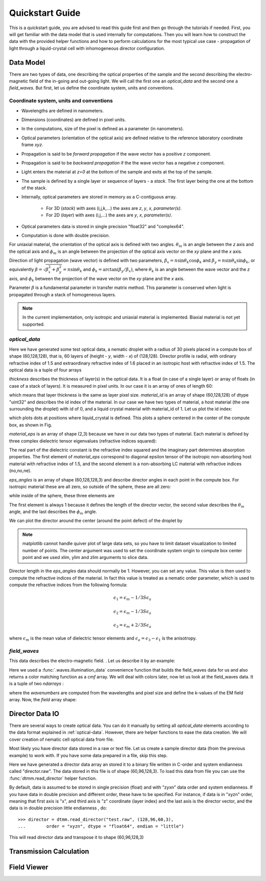 .. _quickstart:

Quickstart Guide
================

This is a quickstart guide, you are advised to read this guide first and then go through the tutorials if needed. First, you will get familiar with the data model that is used internally for computations. Then you will learn how to construct the data with the provided helper functions and how to perform calculations for the most typical use case - propagation of light through a liquid-crystal cell with inhomogeneous director configuration.

.. _data-model:

Data Model
----------

There are two types of data, one describing the optical properties of the sample and the second describing the electro-magnetic field of the in-going and out-going light. We will call the first one an *optical_data* and the second one a *field_waves*. But first, let us define the coordinate system, units and conventions.

.. _conventions:

Coordinate system, units and conventions
++++++++++++++++++++++++++++++++++++++++

* Wavelengths are defined in nanometers.
* Dimensions (coordinates) are defined in pixel units. 
* In the computations, size of the pixel is defined as a parameter (in nanometers).
* Optical parameters (orientation of the optical axis) are defined relative to the reference laboratory coordinate frame *xyz*.  
* Propagation is said to be *forward propagation* if the wave vector has a positive *z* component. 
* Propagation is said to be *backward propagation* if the the wave vector has a negative *z* component.
* Light enters the material at *z=0*  at the bottom of the sample and exits at the top of the sample.
* The sample is defined by a single layer or sequence of layers - a *stack*. The first layer being the one at the bottom of the stack.
* Internally, optical parameters are stored in memory as a C-contiguous array.
 
   * For 3D (*stack*) with axes (i,j,k,...) the axes are *z*, *y*, *x*, *parameter(s)*.
   * For 2D (*layer*) with axes (i,j,...) the axes are *y*, *x*, *parameter(s)*.

* Optical parameters data is stored in single precision "float32" and "complex64".
* Computation is done with double precision.

For uniaxial material, the orientation of the optical axis is defined with two angles. :math:`\theta_m` is an angle between the *z* axis and the optical axis  and :math:`\phi_m` is an angle between the projection of the optical axis vector on the *xy* plane and the *x* axis.

Direction of light propagation (wave vector) is defined with two parameters, :math:`\beta_x = n \sin\theta_k \cos\phi_k` and  :math:`\beta_y = n \sin\theta_k \sin\phi_k`, or equivalently :math:`\beta = \sqrt{\beta_x^2 + \beta_y^2} = n \sin\theta_k` and :math:`\phi_k = \arctan(\beta_y/\beta_x)`, where :math:`\theta_k` is an angle between the wave vector and the *z* axis, and :math:`\phi_k` between the projection of the wave vector on the *xy* plane and the *x* axis. 

Parameter :math:`\beta` is a fundamental parameter in transfer matrix method. This parameter is conserved when light is propagated through a stack of homogeneous layers.


.. note::

   In the current implementation, only isotropic and uniaxial material is implemented. Biaxial material is not yet supported.

.. _optical-data:

*optical_data*
++++++++++++++


.. doctest::

   >>> import dtmm
   >>> optical_data = dtmm.nematic_droplet_data((60, 128, 128), 
   ...    radius = 30, profile = "r", no = 1.5, ne = 1.6, nhost = 1.5)

Here we have generated some test optical data, a nematic droplet with a radius of 30 pixels placed in a compute box of shape (60,128,128), that is, 60 layers of (height - *y*, width - *x*) of (128,128). Director profile is radial, with ordinary refractive index of 1.5 and extraordinary refractive index of 1.6 placed in an isotropic host with refractive index of 1.5. The optical data is a tuple of four arrays

.. doctest::

   >>> thickness, material_id, material_eps, eps_angles = optical_data

`thickness` describes the thickness of layer(s) in the optical data. It is a float (in case of a single layer) or array of floats (in case of a stack of layers). It is measured in pixel units. In our case it is an array of ones of length 60:

.. doctest::

   >>> import numpy as np
   >>> np.allclose(thickness, np.ones(shape = (60,)))
   True 

which means that layer thickness is the same as layer pixel size. `material_id` is an array of shape (60,128,128) of dtype "uint32" and describes the id index of the material. In our case we have two types of material, a host material (the one surrounding the droplet) with id of 0, and a liquid crystal material with material_id of 1. Let us plot the id index:

.. doctest::

   >>> fig = dtmm.plot_id(material_id, id = 1)
   >>> fig.show()

which plots dots at positions where liquid_crystal is defined. This plots a sphere centered in the conter of the compute box, as shown in Fig.

.. plot:: pyplots/plot_data_id.py

   LC is defined in a sphere 

`material_eps` is an array of shape (2,3) because we have in our data two types of material. Each material is defined by three complex dielectric tensor eigenvalues (refractive indices squared):

.. doctest::

   >>> material_eps
   array([[ 2.25+0.j,  2.25+0.j,  2.25+0.j],
          [ 2.25+0.j,  2.25+0.j,  2.56+0.j]])
   
The real part of the dielectric constant is the refractive index squared and the imaginary part determines absorption properties. The first element of `material_eps` correspond to diagonal epsilon tensor of the isotropic non-absorbing host material with refractive index of 1.5, and the second element is a non-absorbing LC material with refractive indices (no,no,ne).

`eps_angles` is an array of shape (60,128,128,3) and describe director angles in each point in the compute box. For isotropic material these are all zero, so outside of the sphere, these are all zero:

.. doctest::

   >>> eps_angles[0,0,0]
   array([ 0.,  0.,  0.], dtype=float32)

while inside of the sphere, these three elements are

.. doctest::

   >>> eps_angles[30,64,64] #z=30, y = 64, x = 64
   array([ 0.99999994,  0.9553166 ,  0.78539819], dtype=float32)

The first element is always 1 because it defines the length of the director vector, the second value describes the :math:`\theta_m` angle, and the last describes the :math:`\phi_m`  angle.

We can plot the director around the center (around the point defect) of the droplet by

.. doctest::

   >>> fig = dtmm.plot_angles(eps_angles, center = True, xlim = (-5,5), 
   ...              ylim = (-5,5), zlim = (-5,5))
   >>> fig.show()

.. note::

   matplotlib cannot handle quiver plot of large data sets, so you have to limit dataset visualization to limited number of points. The center argument was used to set the coordinate system origin to compute box center point and we used xlim, ylim and zlim arguments to slice data.
    
.. plot:: pyplots/plot_data_angles.py

   LC director of the nematic droplet near the center of the sphere. Director is computed from director angles. There is a point defect in the origin. 

Director length in the `eps_angles` data should normally be 1. However, you can set any value. This value is then used to compute the refractive indices of the material. In fact this value is treated as a nematic order parameter, which is used to compute the refractive indices from the following formula:

.. math:: 

   \epsilon_1 = \epsilon_{m} - 1/3  S  \epsilon_{a}

   \epsilon_2 = \epsilon_{m} - 1/3  S  \epsilon_{a}

   \epsilon_3 = \epsilon_{m} + 2/3  S  \epsilon_{a}
  

where :math:`\epsilon_{m}` is the mean value of dielectric tensor elements and :math:`\epsilon_{a} = \epsilon_{3}-\epsilon_{1}` is the anisotropy. 

.. _field-waves:

*field_waves*
+++++++++++++

This data describes the electro-magnetic field. . Let us describe it by an example:

.. doctest::

   >>> import numpy as np
   >>> pixelsize = 100
   >>> wavelengths = np.linspace(380,780,10)
   >>> shape = (128,128)
   >>> field_waves, cmf = dtmm.illumination_data(shape, wavelengths, 
   ...       pixelsize = pixelsize, refind = 1.5, diameter = 0.8, pol = None)

Here we used a :func:`.waves.illumination_data` convenience function that builds the field_waves data for us and also returns a color matching function as a `cmf` array. We will deal with colors later, now let us look at the field_waves data. It is a tuple of two `ndarrays` :

.. doctest::

   >>> field, wavenumbers = field_waves
   >>> np.allclose(wavenumbers, 2*np.pi/wavelengths * pixelsize)
   True

where the `wavenumbers` are computed from the wavelengths and pixel size and define the k-values of the EM field array. Now, the `field` array shape:

.. doctest::

   >>> field.shape
   (2, 10, 4, 128, 128)

Director Data IO 
----------------

There are several ways to create optical data. You can do it manually by setting all `optical_data` elements according to the data format explained in :ref:`optical-data`. However, there are helper functions to ease the data creation. We will cover creation of nematic cell optical data from file.

Most likely you have director data stored in a raw or text file. Let us create a sample director data (from the previous example) to work with. If you have some data prepared in a file, skip this step.

.. doctest::

    >>> director_sample = dtmm.nematic_droplet_director((60, 96, 128), radius = 30, profile = "r")
    >>> director_sample.tofile("director.raw")

Here we have generated a director data array an stored it to a binary file written in C-order and  system endianness called "director.raw". The data stored in this file is of shape (60,96,128,3). To load this data from file you can use the :func:`dtmm.read_director` helper function.

.. doctest::

    >>> director = dtmm.read_director("director.raw", (60,96,128,3), order = "zyxn")

By default, data is assumed to be stored in single precision (float) and with "zyxn" data order and system endianness. If you have data in double precision and different order, these have to be specified. For instance, if data is in "xyzn" order, meaning that first axis is "x", and third axis is "z" coordinate (layer index) and the last axis is the director vector, and the data is in double precision little endianness , do::

    >>> director = dtmm.read_director("test.raw", (128,96,60,3),
    ...        order = "xyzn", dtype = "float64", endian = "little")

This will read director data and transpose it to shape (60,96,128,3) 

   





Transmission Calculation
------------------------

Field Viewer
------------








